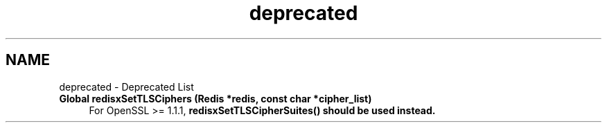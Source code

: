 .TH "deprecated" 3 "Version v1.0" "RedisX" \" -*- nroff -*-
.ad l
.nh
.SH NAME
deprecated \- Deprecated List 
.PP

.IP "\fBGlobal \fBredisxSetTLSCiphers\fP (\fBRedis\fP *redis, const char *cipher_list)\fP" 1c
For OpenSSL >= 1\&.1\&.1, \fC\fBredisxSetTLSCipherSuites()\fP\fP should be used instead\&. 
.PP

